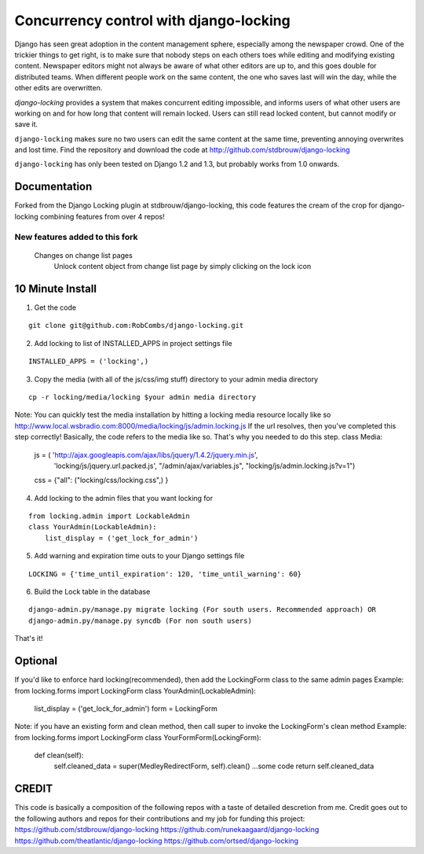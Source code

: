=======================================
Concurrency control with django-locking
=======================================

Django has seen great adoption in the content management sphere, especially among the newspaper crowd. One of the trickier things to get right, is to make sure that nobody steps on each others toes while editing and modifying existing content. Newspaper editors might not always be aware of what other editors are up to, and this goes double for distributed teams. When different people work on the same content, the one who saves last will win the day, while the other edits are overwritten.

`django-locking` provides a system that makes concurrent editing impossible, and informs users of what other users are working on and for how long that content will remain locked. Users can still read locked content, but cannot modify or save it.

``django-locking`` makes sure no two users can edit the same content at the same time, preventing annoying overwrites and lost time. Find the repository and download the code at http://github.com/stdbrouw/django-locking

``django-locking`` has only been tested on Django 1.2 and 1.3, but probably works from 1.0 onwards.

Documentation
-------------
Forked from the Django Locking plugin at stdbrouw/django-locking, this code features the cream of the crop for django-locking combining features from over 4 repos!

New features added to this fork
===============================
  Changes on change list pages
    Unlock content object from change list page by simply clicking on the lock icon

.. image:: docs/screenshots/unlock_prompt.png

	  Hover over the lock icon to see when the lock expires
	
.. image:: docs/screenshots/expire_status.png

	  Hover over the username by the lock icon to see the full name of the person who has locked the content object 
	
.. image:: docs/screenshots/lock_by_who.png

	  Consolidated username and lock icon into one column on change list page
	Changes in settings:
	  Added Lock warning and expiration flags in terms of seconds
	Lock messages:
    Added options to reload or save the object when lock expiration message is shown

.. image:: docs/screenshots/reload_or_bust.png

	  Improved look and feel for the lock messages
	  Lock messages fade in and out seamlessly
	  Added much more detail to let users know who the content object was locked by providing the username, first name and last name
	  Added lock expiration warnings
    Shows how much longer the object is locked for in minutes 
  Locking:
    Added hard locking support using Django's validation framework

.. image:: docs/screenshots/hard_lock.png

    Set hard and soft locking as the default to ensure the integrity of locking
    Added seamless unlocking when lock expires

.. image:: docs/screenshots/auto_expire.png

	Architecture:
	  1 model tracks lock information and that's it!  No messy migrations for each model that needs locking.
	  Refactored and cleaned up code for easier maintainability
    Simplified installation by coupling common functionality into base admin/form/model classes


10 Minute Install
-----------------

1) Get the code

::

   git clone git@github.com:RobCombs/django-locking.git

2) Add locking to list of INSTALLED_APPS in project settings file

::

   INSTALLED_APPS = ('locking',)

3) Copy the media (with all of the js/css/img stuff) directory to your admin media directory

::

   cp -r locking/media/locking $your admin media directory

Note: You can quickly test the media installation by hitting a locking media resource locally like so
http://www.local.wsbradio.com:8000/media/locking/js/admin.locking.js
If the url resolves, then you've completed this step correctly!  
Basically, the code refers to the media like so.  That's why you needed to do this step.
class Media:
   js = ( 'http://ajax.googleapis.com/ajax/libs/jquery/1.4.2/jquery.min.js', 
         'locking/js/jquery.url.packed.js',
         "/admin/ajax/variables.js",
         "locking/js/admin.locking.js?v=1")

   css = {"all": ("locking/css/locking.css",)
   }

4) Add locking to the admin files that you want locking for

::

   from locking.admin import LockableAdmin
   class YourAdmin(LockableAdmin):
       list_display = ('get_lock_for_admin')
5) Add warning and expiration time outs to your Django settings file

::

   LOCKING = {'time_until_expiration': 120, 'time_until_warning': 60}


6) Build the Lock table in the database

::

  django-admin.py/manage.py migrate locking (For south users. Recommended approach) OR
  django-admin.py/manage.py syncdb (For non south users)

That's it!

Optional
--------
If you'd like to enforce hard locking(recommended), then add the LockingForm class to the same admin pages
Example:
from locking.forms import LockingForm
class YourAdmin(LockableAdmin):
     list_display = ('get_lock_for_admin')
     form = LockingForm
Note: if you have an existing form and clean method, then call super to invoke the LockingForm's clean method
Example:
from locking.forms import LockingForm
class YourFormForm(LockingForm):
      def clean(self):
        self.cleaned_data = super(MedleyRedirectForm, self).clean()
        ...some code
        return self.cleaned_data

CREDIT
------
This code is basically a composition of the following repos with a taste of detailed descretion from me. Credit goes out to the following authors and repos for their contributions
and my job for funding this project:
https://github.com/stdbrouw/django-locking
https://github.com/runekaagaard/django-locking
https://github.com/theatlantic/django-locking
https://github.com/ortsed/django-locking

